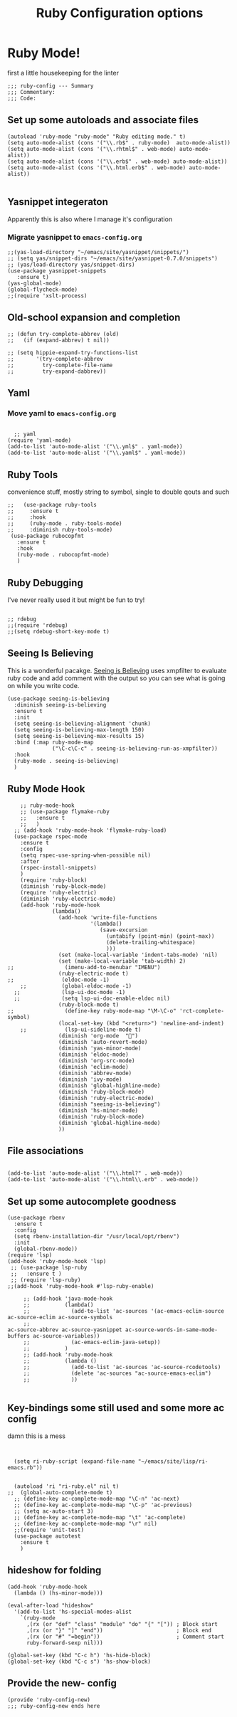 #+TITLE: Ruby Configuration options
#+AUTHOR: Ari Turetzky
#+EMAIL: ari@turetzky.org
#+TAGS: emacs config ruby
#+PROPERTY: header-args:sh  :results silent :tangle no

* Ruby Mode!
first a little housekeeping for the linter
#+BEGIN_SRC elisp
;;; ruby-config --- Summary
;;; Commentary:
;;; Code:
#+END_SRC

** Set up some autoloads and associate files
#+BEGIN_SRC elisp
(autoload 'ruby-mode "ruby-mode" "Ruby editing mode." t)
(setq auto-mode-alist (cons '("\\.rb$" . ruby-mode)  auto-mode-alist))
(setq auto-mode-alist (cons '("\\.rhtml$" . web-mode) auto-mode-alist))
(setq auto-mode-alist (cons '("\\.erb$" . web-mode) auto-mode-alist))
(setq auto-mode-alist (cons '("\\.html.erb$" . web-mode) auto-mode-alist))

#+END_SRC
** Yasnippet integeraton
   Apparently this is also where I manage it's  configuration
*** TODO Migrate yasnippet to =emacs-config.org=
#+BEGIN_SRC elisp
  ;;(yas-load-directory "~/emacs/site/yasnippet/snippets/")
  ;; (setq yas/snippet-dirs "~/emacs/site/yasnippet-0.7.0/snippets")
  ;; (yas/load-directory yas/snippet-dirs)
  (use-package yasnippet-snippets
     :ensure t)
  (yas-global-mode)
  (global-flycheck-mode)
  ;;(require 'xslt-process)
#+END_SRC
** Old-school expansion and completion
#+BEGIN_SRC elisp
  ;; (defun try-complete-abbrev (old)
  ;;   (if (expand-abbrev) t nil))

  ;; (setq hippie-expand-try-functions-list
  ;;       '(try-complete-abbrev
  ;;         try-complete-file-name
  ;;         try-expand-dabbrev))
#+END_SRC
** Yaml
*** TODO  Move yaml to =emacs-config.org=
    #+BEGIN_SRC elisp

   ;; yaml
 (require 'yaml-mode)
 (add-to-list 'auto-mode-alist '("\\.yml$" . yaml-mode))
 (add-to-list 'auto-mode-alist '("\\.yaml$" . yaml-mode))
    #+END_SRC
** Ruby Tools
   convenience stuff, mostly string to symbol, single to double qouts
   and such
#+BEGIN_SRC elisp
  ;;   (use-package ruby-tools
  ;;     :ensure t
  ;;     :hook
  ;;     (ruby-mode . ruby-tools-mode)
  ;;     :diminish ruby-tools-mode)
   (use-package rubocopfmt
     :ensure t
     :hook
     (ruby-mode . rubocopfmt-mode)
     )
#+END_SRC
** Ruby Debugging
   I've never really used it but might be fun to try!
#+BEGIN_SRC

;; rdebug
;;(require 'rdebug)
;;(setq rdebug-short-key-mode t)
#+END_SRC
** Seeing Is Believing
   This is a wonderful pacakge.  [[https://github.com/JoshCheek/seeing_is_believing][Seeing is Believing]] uses xmpfilter to
evaluate ruby code and add comment with the output so you can see what
is going on while you write code.
#+BEGIN_SRC elisp
  (use-package seeing-is-believing
    :diminish seeing-is-believing
    :ensure t
    :init
    (setq seeing-is-believing-alignment 'chunk)
    (setq seeing-is-believing-max-length 150)
    (setq seeing-is-believing-max-results 15)
    :bind (:map ruby-mode-map
                ("\C-c\C-c" . seeing-is-believing-run-as-xmpfilter))
    :hook
    (ruby-mode . seeing-is-believing)
    )
#+END_SRC


** Ruby Mode Hook
#+BEGIN_SRC elisp
    ;; ruby-mode-hook
    ;; (use-package flymake-ruby
    ;;   :ensure t
    ;;   )
  ;; (add-hook 'ruby-mode-hook 'flymake-ruby-load)
  (use-package rspec-mode
    :ensure t
    :config
    (setq rspec-use-spring-when-possible nil)
    :after
    (rspec-install-snippets)
    )
    (require 'ruby-block)
    (diminish 'ruby-block-mode)
    (require 'ruby-electric)
    (diminish 'ruby-electric-mode)
    (add-hook 'ruby-mode-hook
              (lambda()
                (add-hook 'write-file-functions
                          '(lambda()
                             (save-excursion
                               (untabify (point-min) (point-max))
                               (delete-trailing-whitespace)
                               )))
                (set (make-local-variable 'indent-tabs-mode) 'nil)
                (set (make-local-variable 'tab-width) 2)
;;                (imenu-add-to-menubar "IMENU")
                (ruby-electric-mode t)
;;               (eldoc-mode -1)
    ;;           (global-eldoc-mode -1)
  ;;             (lsp-ui-doc-mode -1)
  ;;             (setq lsp-ui-doc-enable-eldoc nil)
                (ruby-block-mode t)
;;                (define-key ruby-mode-map "\M-\C-o" 'rct-complete-symbol)
                (local-set-key (kbd "<return>") 'newline-and-indent)
    ;;            (lsp-ui-sideline-mode t)
                (diminish 'org-mode  "")
                (diminish 'auto-revert-mode)
                (diminish 'yas-minor-mode)
                (diminish 'eldoc-mode)
                (diminish 'org-src-mode)
                (diminish 'eclim-mode)
                (diminish 'abbrev-mode)
                (diminish 'ivy-mode)
                (diminish 'global-highline-mode)
                (diminish 'ruby-block-mode)
                (diminish 'ruby-electric-mode)
                (diminish "seeing-is-believing")
                (diminish 'hs-minor-mode)
                (diminish 'ruby-block-mode)
                (diminish 'global-highline-mode)
                ))
#+END_SRC

** File associations

#+BEGIN_SRC elisp

(add-to-list 'auto-mode-alist '("\\.html?" . web-mode))
(add-to-list 'auto-mode-alist '("\\.html\\.erb" . web-mode))
#+END_SRC
** Set up some autocomplete goodness

   #+BEGIN_SRC elisp
     (use-package rbenv
       :ensure t
       :config
       (setq rbenv-installation-dir "/usr/local/opt/rbenv")
       :init
       (global-rbenv-mode))
     (require 'lsp)
     (add-hook 'ruby-mode-hook 'lsp)
      ;; (use-package lsp-ruby
      ;;   :ensure t )
      ;; (require 'lsp-ruby)
     ;;(add-hook 'ruby-mode-hook #'lsp-ruby-enable)

          ;; (add-hook 'java-mode-hook
          ;;           (lambda()
          ;;             (add-to-list 'ac-sources '(ac-emacs-eclim-source ac-source-eclim ac-source-symbols
          ;;                                                              ac-source-abbrev ac-source-yasnippet ac-source-words-in-same-mode-buffers ac-source-variables))
          ;;             (ac-emacs-eclim-java-setup))
          ;;           )
          ;; (add-hook 'ruby-mode-hook
          ;;           (lambda ()
          ;;             (add-to-list 'ac-sources 'ac-source-rcodetools)
          ;;             (delete 'ac-sources "ac-source-emacs-eclim")
          ;;             ))

   #+END_SRC
** Key-bindings some still used and some more ac config
damn this is a mess
#+BEGIN_SRC elisp


    (setq ri-ruby-script (expand-file-name "~/emacs/site/lisp/ri-emacs.rb"))


    (autoload 'ri "ri-ruby.el" nil t)
  ;;  (global-auto-complete-mode t)
    ;; (define-key ac-complete-mode-map "\C-n" 'ac-next)
    ;; (define-key ac-complete-mode-map "\C-p" 'ac-previous)
    ;; (setq ac-auto-start 3)
    ;; (define-key ac-complete-mode-map "\t" 'ac-complete)
    ;; (define-key ac-complete-mode-map "\r" nil)
    ;;(require 'unit-test)
    (use-package autotest
      :ensure t
      )
#+END_SRC
** hideshow for folding
#+BEGIN_SRC elisp
  (add-hook 'ruby-mode-hook
    (lambda () (hs-minor-mode)))

  (eval-after-load "hideshow"
    '(add-to-list 'hs-special-modes-alist
      `(ruby-mode
        ,(rx (or "def" "class" "module" "do" "{" "[")) ; Block start
        ,(rx (or "}" "]" "end"))                       ; Block end
        ,(rx (or "#" "=begin"))                        ; Comment start
        ruby-forward-sexp nil)))

  (global-set-key (kbd "C-c h") 'hs-hide-block)
  (global-set-key (kbd "C-c s") 'hs-show-block)
#+END_SRC
** Provide the new- config
#+BEGIN_SRC elisp
(provide 'ruby-config-new)
;;; ruby-config-new ends here
#+END_SRC
    #+DESCRIPTION: Literate source for my Ruby configuration
    #+PROPERTY: header-args:elisp :tangle ~/emacs/config/ruby-config-new.el
    #+PROPERTY: header-args:ruby :tangle no
    #+PROPERTY: header-args:shell :tangle no
    #+OPTIONS:     num:t whn:nil toc:t todo:nil tasks:nil tags:nil
    #+OPTIONS:     skip:nil author:nil email:nil creator:nil timestamp:nil
    #+INFOJS_OPT:  view:nil toc:nil ltoc:t mouse:underline buttons:0 path:http://orgmode.org/org-info.js
